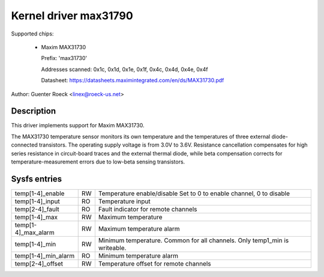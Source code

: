 Kernel driver max31790
======================

Supported chips:

  * Maxim MAX31730

    Prefix: 'max31730'

    Addresses scanned: 0x1c, 0x1d, 0x1e, 0x1f, 0x4c, 0x4d, 0x4e, 0x4f

    Datasheet: https://datasheets.maximintegrated.com/en/ds/MAX31730.pdf

Author: Guenter Roeck <linex@roeck-us.net>


Description
-----------

This driver implements support for Maxim MAX31730.

The MAX31730 temperature sensor monitors its own temperature and the
temperatures of three external diode-connected transistors. The operating
supply voltage is from 3.0V to 3.6V. Resistance cancellation compensates
for high series resistance in circuit-board traces and the external thermal
diode, while beta compensation corrects for temperature-measurement
errors due to low-beta sensing transistors.


Sysfs entries
-------------

=================== == =======================================================
temp[1-4]_enable    RW Temperature enable/disable
                       Set to 0 to enable channel, 0 to disable
temp[1-4]_input     RO Temperature input
temp[2-4]_fault     RO Fault indicator for remote channels
temp[1-4]_max       RW Maximum temperature
temp[1-4]_max_alarm RW Maximum temperature alarm
temp[1-4]_min       RW Minimum temperature. Common for all channels.
                       Only temp1_min is writeable.
temp[1-4]_min_alarm RO Minimum temperature alarm
temp[2-4]_offset    RW Temperature offset for remote channels
=================== == =======================================================

